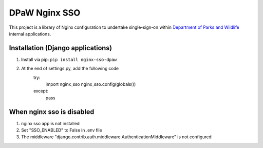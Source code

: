 ==============
DPaW Nginx SSO
==============

This project is a library of Nginx configuration to undertake single-sign-on
within `Department of Parks and Wildlife`_ internal applications.

Installation (Django applications)
==================================

#. Install via pip: ``pip install nginx-sso-dpaw``
#. At the end of settings.py, add the following code
    try:
        import nginx_sso
        nginx_sso.config(globals())
    except:
        pass


When nginx sso is disabled
==================================

#. nginx sso app is not installed
#. Set "SSO_ENABLED" to False in .env file
#. The middleware "django.contrib.auth.middleware.AuthenticationMiddleware" is not configured

.. _Department of Parks and Wildlife: http://www.dpaw.wa.gov.au
